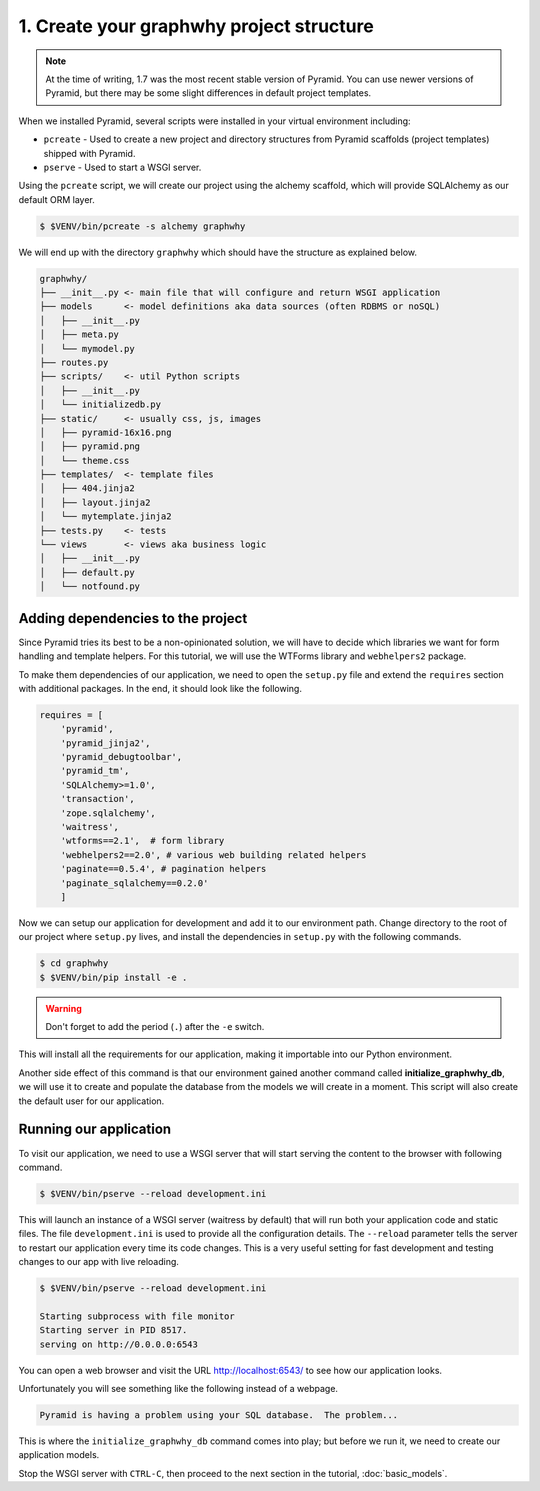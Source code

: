 .. _blogr_project_structure:

==============================================
1. Create your graphwhy project structure
==============================================

.. note::

  At the time of writing, 1.7 was the most recent stable version of Pyramid.
  You can use newer versions of Pyramid, but there may be some slight
  differences in default project templates.

When we installed Pyramid, several scripts were installed in your virtual
environment including:

* ``pcreate`` - Used to create a new project and directory structures from
  Pyramid scaffolds (project templates) shipped with Pyramid.
* ``pserve`` - Used to start a WSGI server.

Using the ``pcreate`` script, we will create our project using the alchemy
scaffold, which will provide SQLAlchemy as our default ORM layer.

.. code-block:: bash

    $ $VENV/bin/pcreate -s alchemy graphwhy

We will end up with the directory ``graphwhy`` which should have the
structure as explained below.

.. code-block:: text

    graphwhy/
    ├── __init__.py <- main file that will configure and return WSGI application
    ├── models      <- model definitions aka data sources (often RDBMS or noSQL)
    │   ├── __init__.py
    │   ├── meta.py
    │   └── mymodel.py
    ├── routes.py
    ├── scripts/    <- util Python scripts
    │   ├── __init__.py
    │   └── initializedb.py
    ├── static/     <- usually css, js, images
    │   ├── pyramid-16x16.png
    │   ├── pyramid.png
    │   └── theme.css
    ├── templates/  <- template files
    │   ├── 404.jinja2
    │   ├── layout.jinja2
    │   └── mytemplate.jinja2
    ├── tests.py    <- tests
    └── views       <- views aka business logic
    │   ├── __init__.py
    │   ├── default.py
    │   └── notfound.py


.. _adding_dependencies:

Adding dependencies to the project
==================================

Since Pyramid tries its best to be a non-opinionated solution, we will have to
decide which libraries we want for form handling and template helpers. For this
tutorial, we will use the WTForms library and ``webhelpers2`` package.

To make them dependencies of our application, we need to open the ``setup.py``
file and extend the ``requires`` section with additional packages. In the end,
it should look like the following.

.. code-block:: ini


    requires = [
        'pyramid',
        'pyramid_jinja2',
        'pyramid_debugtoolbar',
        'pyramid_tm',
        'SQLAlchemy>=1.0',
        'transaction',
        'zope.sqlalchemy',
        'waitress',
        'wtforms==2.1',  # form library
        'webhelpers2==2.0', # various web building related helpers
        'paginate==0.5.4', # pagination helpers
        'paginate_sqlalchemy==0.2.0'
        ]

Now we can setup our application for development and add it to our environment
path. Change directory to the root of our project where ``setup.py`` lives, and
install the dependencies in ``setup.py`` with the following commands.

.. code-block:: bash

    $ cd graphwhy
    $ $VENV/bin/pip install -e .

.. warning::

    Don't forget to add the period (``.``) after the ``-e`` switch.

This will install all the requirements for our application, making it
importable into our Python environment.

Another side effect of this command is that our environment gained another
command called **initialize_graphwhy_db**, we will use it to create and
populate the database from the models we will create in a moment. This script
will also create the default user for our application.

.. _running-our-application:

Running our application
=======================

To visit our application, we need to use a WSGI server that will start serving
the content to the browser with following command.

.. code-block:: bash

    $ $VENV/bin/pserve --reload development.ini

This will launch an instance of a WSGI server (waitress by default) that will
run both your application code and static files. The file ``development.ini``
is used to provide all the configuration details. The ``--reload`` parameter
tells the server to restart our application every time its code changes. This
is a very useful setting for fast development and testing changes to our app
with live reloading.

.. code-block:: bash

    $ $VENV/bin/pserve --reload development.ini

    Starting subprocess with file monitor
    Starting server in PID 8517.
    serving on http://0.0.0.0:6543

You can open a web browser and visit the URL http://localhost:6543/ to see how
our application looks.

Unfortunately you will see something like the following instead of a webpage.

.. code-block:: text

    Pyramid is having a problem using your SQL database.  The problem...

This is where the ``initialize_graphwhy_db`` command comes into play; but
before we run it, we need to create our application models.

Stop the WSGI server with ``CTRL-C``, then proceed to the next section in the
tutorial, :doc:`basic_models`.
